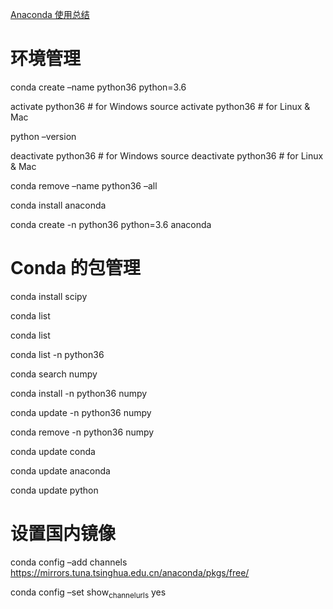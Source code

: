[[http://python.jobbole.com/86236/][Anaconda 使用总结]]

* 环境管理
# 创建一个名为 python36 的环境，指定 Python 版本是 3.4（不用管是 3.4.x，conda 会为我们自动寻找 3.4.x 中的最新版本）
conda create --name python36 python=3.6
 
# 安装好后，使用 activate 激活某个环境
activate python36 # for Windows
source activate python36 # for Linux & Mac
# 激活后，会发现 terminal 输入的地方多了 python36 的字样，实际上，此时系统做的事情就是把默认 2.7 环境从 PATH 中去除，再把 3.4 对应的命令加入 PATH
 
# 此时，再次输入
python --version
# 可以得到`Python 3.4.5 :: Anaconda 4.1.1 (64-bit)`，即系统已经切换到了 3.4 的环境
 
# 如果想返回默认的 python 2.7 环境，运行
deactivate python36 # for Windows
source deactivate python36 # for Linux & Mac
 
# 删除一个已有的环境
conda remove --name python36 --all

# 在当前环境下安装 anaconda 包集合
conda install anaconda
 
# 结合创建环境的命令，以上操作可以合并为
conda create -n python36 python=3.6 anaconda
# 也可以不用全部安装，根据需求安装自己需要的 package 即可
* Conda 的包管理
# 安装 scipy
conda install scipy
# conda 会从从远程搜索 scipy 的相关信息和依赖项目，对于 python 3.4，conda 会同时安装 numpy 和 mkl（运算加速的库）
 
# 查看已经安装的 packages
conda list
# 最新版的 conda 是从 site-packages 文件夹中搜索已经安装的包，不依赖于 pip，因此可以显示出通过各种方式安装的包

# 查看当前环境下已安装的包
conda list
 
# 查看某个指定环境的已安装包
conda list -n python36
 
# 查找 package 信息
conda search numpy
 
# 安装 package
conda install -n python36 numpy
# 如果不用-n 指定环境名称，则被安装在当前活跃环境
# 也可以通过-c 指定通过某个 channel 安装
 
# 更新 package
conda update -n python36 numpy
 
# 删除 package
conda remove -n python36 numpy



# 更新 conda，保持 conda 最新
conda update conda
 
# 更新 anaconda
conda update anaconda
 
# 更新 python
conda update python
# 假设当前环境是 python 3.4, conda 会将 python 升级为 3.4.x 系列的当前最新版本

* 设置国内镜像
# 添加 Anaconda 的 TUNA 镜像
conda config --add channels https://mirrors.tuna.tsinghua.edu.cn/anaconda/pkgs/free/
# TUNA 的 help 中镜像地址加有引号，需要去掉
 
# 设置搜索时显示通道地址
conda config --set show_channel_urls yes
